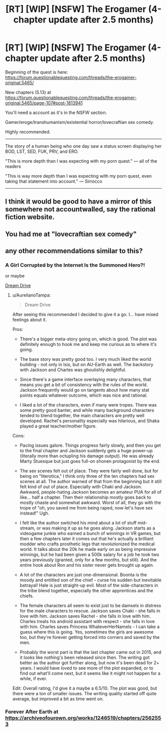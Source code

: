 #+TITLE: [RT] [WIP] [NSFW] The Erogamer (4-chapter update after 2.5 months)

* [RT] [WIP] [NSFW] The Erogamer (4-chapter update after 2.5 months)
:PROPERTIES:
:Author: ElitistOars
:Score: 69
:DateUnix: 1520994856.0
:DateShort: 2018-Mar-14
:END:
Beginning of the quest is here: [[https://forum.questionablequesting.com/threads/the-erogamer-original.5465/]]

New chapters (5.13) at [[https://forum.questionablequesting.com/threads/the-erogamer-original.5465/page-107#post-1813941]]

You'll need a account as it's in the NSFW section.

Gamer/eroge/transhumanism/existential horror/lovecraftian sex comedy.

Highly recommended.

--------------

The story of a human being who one day saw a status screen displaying her BOD, LST, SED, FUK, PRV, and ERO.

"This is more depth than I was expecting with my porn quest." --- all of the readers

"This is way more depth than I was expecting with my porn quest, even taking that statement into account." --- Sirrocco

--------------


** I think it would be good to have a mirror of this somewhere not accountwalled, say the rational fiction website.
:PROPERTIES:
:Author: _immute_
:Score: 14
:DateUnix: 1521060859.0
:DateShort: 2018-Mar-15
:END:


** You had me at "lovecraftian sex comedy"
:PROPERTIES:
:Author: jordroy
:Score: 16
:DateUnix: 1521035520.0
:DateShort: 2018-Mar-14
:END:


** any other recommendations similar to this?
:PROPERTIES:
:Author: Throwaway_2mil
:Score: 3
:DateUnix: 1521122756.0
:DateShort: 2018-Mar-15
:END:

*** A Girl Corrupted by the Internet Is the Summoned Hero?!

or maybe

[[https://www.literotica.com/s/dream-drive-ch-01][Dream Drive]]
:PROPERTIES:
:Author: Munchkingman
:Score: 6
:DateUnix: 1521129933.0
:DateShort: 2018-Mar-15
:END:

**** u/AurelianoTampa:
#+begin_quote
  Dream Drive
#+end_quote

After seeing this recommended I decided to give it a go. I... have mixed feelings about it.

Pros:

- There's a bigger meta-story going on, which is good. The plot was definitely enough to hook me and keep me curious as to where it's going.

- The base story was pretty good too. I very much liked the world building - not only in Isis, but on AU-Earth as well. The backstory with Jackson and Charles was ghoulishly delightful.

- Since there's a game interface overlaying many characters, that means you get a bit of consistency with the rules of the world. Jackson frequently would go on tangents about how many stat points equals whatever outcome, which was nice and rational.

- I liked a lot of the characters, even if many were tropes. There was some pretty good banter, and while many background characters tended to blend together, the main characters are pretty well developed. Rachel's personality especially was hilarious, and Shaka played a great teacher/mother figure.

Cons:

- Pacing issues galore. Things progress fairly slowly, and then you get to the final chapter and Jackson suddenly gets a huge power-up (literally more than octupling his damage output). He was already Marty Stuesque but just goes full-on shonen protagonist by the end.

- The sex scenes felt out of place. They were fairly well done, but for being on "literotica," I think only three of the ten chapters had sex scenes at all. The author warned of that from the beginning but it still felt kind of out of place. Especially with Chaki and Jackson. Awkward, people-hating Jackson becomes an amateur PUA for all of like... half a chapter. Then their relationship mostly goes back to mostly chaste and somewhat awkward. Worst of all, they go with the trope of "oh, you saved me from being raped, now let's have sex instead!" Ugh.

- I felt like the author switched his mind about a lot of stuff mid-stream, or was making it up as he goes along. Jackson starts as a videogame junkie who earned a bunch of winnings in VR games, but then a few chapters later it comes out that he's actually a brilliant modder who crafts prosthetic legs that revolutionized the medical world. It talks about the 20k he made early on as being impressive winnings, but he had been given a 500k salary for a job he took two years previously (granted, only for a few months, but still). And the entire hook about Ron and his sister never gets brought up again.

- A lot of the characters are just one-dimensional. Boonta is the moody and entitled son of the chief - curse his sudden but inevitable betrayal! Hale is just straight-up evil. Most of the side-characters in the tribe blend together, especially the other apprentices and the chiefs.

- The female characters all seem to exist just to be damsels in distress for the male characters to rescue. Jackson saves Chaki - she falls in love with him. Jackson saves Rachel - she falls in love with him. Charles treats his android assistant with respect - she falls in love with him. Charles saves Princess WhateverHerNameIs - I can take a guess where this is going. Yes, sometimes the girls are awesome too, but they're forever getting forced into corners and saved by the men.

- Probably the worst part is that the last chapter came out in 2015, and it looks like nothing's been released since then. The writing got better as the author got further along, but now it's been dead for 2+ years. I would have loved to see more of the plot expanded, or to find out what'll come next, but it seems like it might not happen for a while, if ever.

Edit: Overall rating, I'd give it a maybe a 6.5/10. The plot was good, but there were a ton of smaller issues. The writing quality started off quite average, but improved a bit as time went on.
:PROPERTIES:
:Author: AurelianoTampa
:Score: 2
:DateUnix: 1521651745.0
:DateShort: 2018-Mar-21
:END:


*** Forever After Earth at [[https://archiveofourown.org/works/1246519/chapters/2562553]]
:PROPERTIES:
:Author: ArisKatsaris
:Score: 3
:DateUnix: 1521145400.0
:DateShort: 2018-Mar-15
:END:
